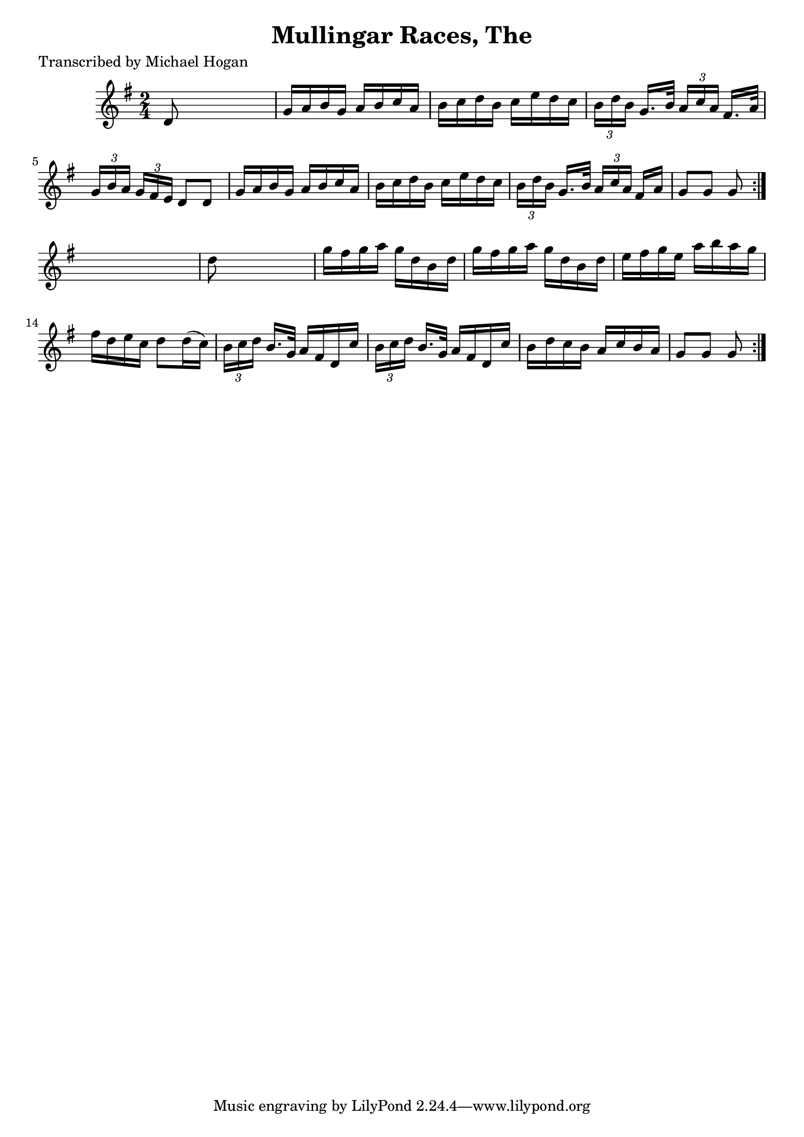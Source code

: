 
\version "2.16.2"
% automatically converted by musicxml2ly from xml/1589_mh.xml

%% additional definitions required by the score:
\language "english"


\header {
    poet = "Transcribed by Michael Hogan"
    encoder = "abc2xml version 63"
    encodingdate = "2015-01-25"
    title = "Mullingar Races, The"
    }

\layout {
    \context { \Score
        autoBeaming = ##f
        }
    }
PartPOneVoiceOne =  \relative d' {
    \repeat volta 2 {
        \repeat volta 2 {
            \key g \major \time 2/4 d8 s4. | % 2
            g16 [ a16 b16 g16 ] a16 [ b16 c16 a16 ] | % 3
            b16 [ c16 d16 b16 ] c16 [ e16 d16 c16 ] | % 4
            \times 2/3  {
                b16 [ d16 b16 ] }
            g16. [ b32 ] \times 2/3 {
                a16 [ c16 a16 ] }
            fs16. [ a32 ] | % 5
            \times 2/3  {
                g16 [ b16 a16 ] }
            \times 2/3  {
                g16 [ fs16 e16 ] }
            d8 [ d8 ] | % 6
            g16 [ a16 b16 g16 ] a16 [ b16 c16 a16 ] | % 7
            b16 [ c16 d16 b16 ] c16 [ e16 d16 c16 ] | % 8
            \times 2/3  {
                b16 [ d16 b16 ] }
            g16. [ b32 ] \times 2/3 {
                a16 [ c16 a16 ] }
            fs16 [ a16 ] | % 9
            g8 [ g8 ] g8 }
        s8 | \barNumberCheck #10
        d'8 s4. | % 11
        g16 [ fs16 g16 a16 ] g16 [ d16 b16 d16 ] | % 12
        g16 [ fs16 g16 a16 ] g16 [ d16 b16 d16 ] | % 13
        e16 [ fs16 g16 e16 ] a16 [ b16 a16 g16 ] | % 14
        fs16 [ d16 e16 c16 ] d8 [ d16 ( c16 ) ] | % 15
        \times 2/3  {
            b16 [ c16 d16 ] }
        b16. [ g32 ] a16 [ fs16 d16 c'16 ] | % 16
        \times 2/3  {
            b16 [ c16 d16 ] }
        b16. [ g32 ] a16 [ fs16 d16 c'16 ] | % 17
        b16 [ d16 c16 b16 ] a16 [ c16 b16 a16 ] | % 18
        g8 [ g8 ] g8 }
    }


% The score definition
\score {
    <<
        \new Staff <<
            \context Staff << 
                \context Voice = "PartPOneVoiceOne" { \PartPOneVoiceOne }
                >>
            >>
        
        >>
    \layout {}
    % To create MIDI output, uncomment the following line:
    %  \midi {}
    }


